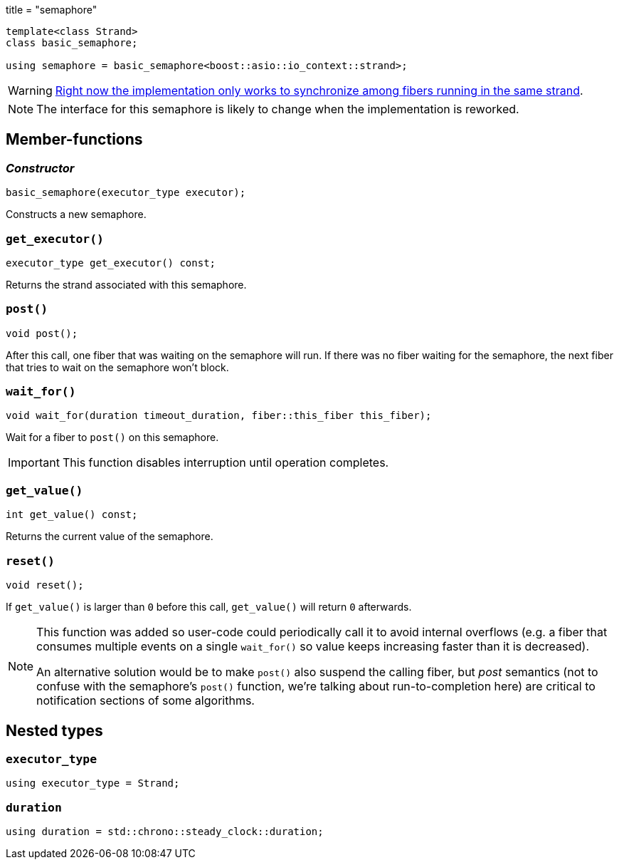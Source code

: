 +++
title = "semaphore"
+++

[source,cpp]
----
template<class Strand>
class basic_semaphore;

using semaphore = basic_semaphore<boost::asio::io_context::strand>;
----

WARNING: https://github.com/blinktrade/iofiber/issues/4[Right now the
implementation only works to synchronize among fibers running in the same
strand].

NOTE: The interface for this semaphore is likely to change when the
implementation is reworked.

== Member-functions

=== _Constructor_

[source,cpp]
----
basic_semaphore(executor_type executor);
----

Constructs a new semaphore.

=== `get_executor()`

[source,cpp]
----
executor_type get_executor() const;
----

Returns the strand associated with this semaphore.

=== `post()`

[source,cpp]
----
void post();
----

After this call, one fiber that was waiting on the semaphore will run. If there
was no fiber waiting for the semaphore, the next fiber that tries to wait on the
semaphore won't block.

=== `wait_for()`

[source,cpp]
----
void wait_for(duration timeout_duration, fiber::this_fiber this_fiber);
----

Wait for a fiber to `post()` on this semaphore.

IMPORTANT: This function disables interruption until operation completes.

=== `get_value()`

[source,cpp]
----
int get_value() const;
----

Returns the current value of the semaphore.

=== `reset()`

[source,cpp]
----
void reset();
----

If `get_value()` is larger than `0` before this call, `get_value()` will return
`0` afterwards.

[NOTE]
--
This function was added so user-code could periodically call it to avoid
internal overflows (e.g. a fiber that consumes multiple events on a single
`wait_for()` so value keeps increasing faster than it is decreased).

An alternative solution would be to make `post()` also suspend the calling
fiber, but _post_ semantics (not to confuse with the semaphore's `post()`
function, we're talking about run-to-completion here) are critical to
notification sections of some algorithms.
--

== Nested types

=== `executor_type`

[source,cpp]
----
using executor_type = Strand;
----

=== `duration`

[source,cp]
----
using duration = std::chrono::steady_clock::duration;
----
